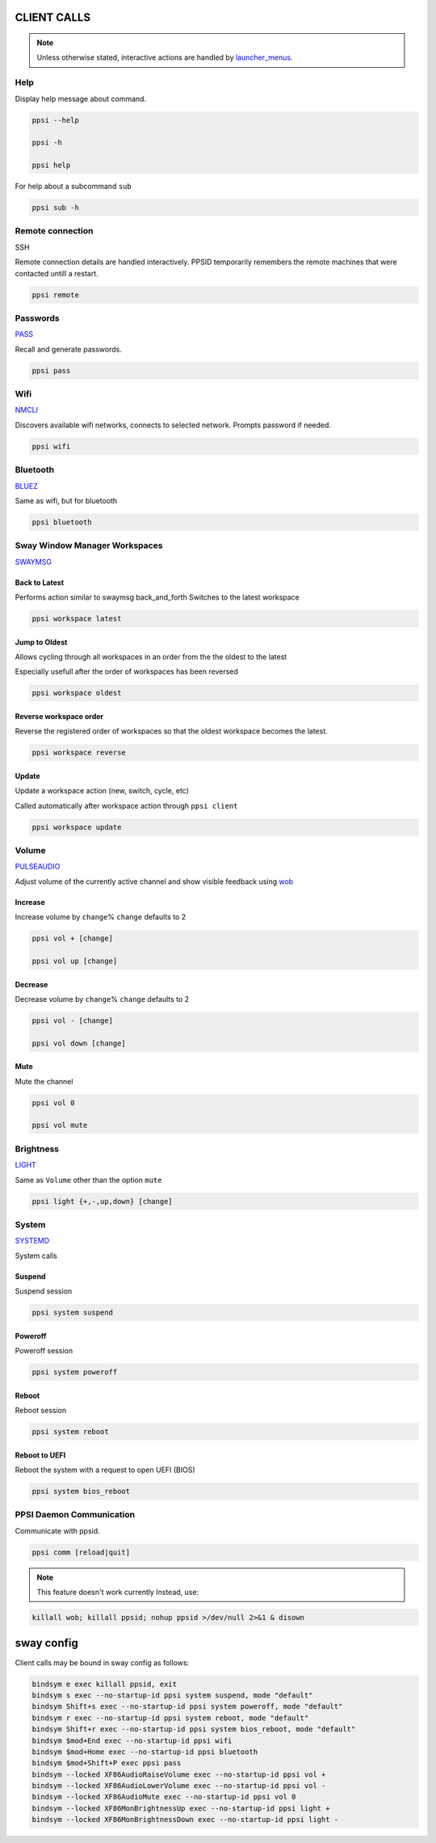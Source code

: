 *******************
CLIENT CALLS
*******************
.. note::

   Unless otherwise stated, interactive actions are handled by
   `launcher_menus <https://github.com/pradyparanjpe/launcher-menus.git>`__.

Help
======

Display help message about command.

.. code:: sh

   ppsi --help

   ppsi -h

   ppsi help

For help about a subcommand ``sub``

.. code:: sh

   ppsi sub -h

Remote connection
======================

SSH

Remote connection details are handled interactively. PPSID temporarily
remembers the remote machines that were contacted untill a restart.

.. code:: sh

   ppsi remote

Passwords
==============

`PASS <http://www.passwordstore.org/>`__

Recall and generate passwords.

.. code:: sh

   ppsi pass

Wifi
========

`NMCLI <https://wiki.gnome.org/Projects/NetworkManager>`__

Discovers available wifi networks, connects to selected network. Prompts
password if needed.

.. code:: sh

   ppsi wifi

Bluetooth
==============

`BLUEZ <http://www.bluez.org/>`__

Same as wifi, but for bluetooth

.. code:: sh

   ppsi bluetooth

Sway Window Manager Workspaces
=======================================

`SWAYMSG <https://swaywm.org/>`__

Back to Latest
--------------------

Performs action similar to swaymsg back_and_forth Switches to the latest
workspace

.. code:: sh

   ppsi workspace latest

Jump to Oldest
----------------------

Allows cycling through all workspaces in an order from the the oldest to
the latest

Especially usefull after the order of workspaces has been reversed

.. code:: sh

   ppsi workspace oldest

Reverse workspace order
-------------------------

Reverse the registered order of workspaces so that the oldest workspace
becomes the latest.

.. code:: sh

   ppsi workspace reverse

Update
---------

Update a workspace action (new, switch, cycle, etc)

Called automatically after workspace action through ``ppsi client``

.. code:: sh

   ppsi workspace update

Volume
===========

`PULSEAUDIO <https://www.freedesktop.org/wiki/Software/PulseAudio/>`__

Adjust volume of the currently active channel and show visible feedback
using `wob <https://github.com/francma/wob>`__

Increase
-----------

Increase volume by ``change``\ % ``change`` defaults to 2

.. code:: sh

   ppsi vol + [change]

   ppsi vol up [change]

Decrease
---------------

Decrease volume by ``change``\ % ``change`` defaults to 2

.. code:: sh

   ppsi vol - [change]

   ppsi vol down [change]

Mute
--------

Mute the channel

.. code:: sh

   ppsi vol 0

   ppsi vol mute

Brightness
===============

`LIGHT <https://haikarainen.github.io/light/>`__

Same as ``Volume`` other than the option ``mute``

.. code:: sh

   ppsi light {+,-,up,down} [change]

System
===========

`SYSTEMD <https://systemd.io/>`__

System calls

Suspend
-----------

Suspend session

.. code:: sh

   ppsi system suspend

Poweroff
------------

Poweroff session

.. code:: sh

   ppsi system poweroff

Reboot
----------

Reboot session

.. code:: sh

   ppsi system reboot

Reboot to UEFI
---------------------

Reboot the system with a request to open UEFI (BIOS)

.. code:: sh

   ppsi system bios_reboot

PPSI Daemon Communication
===============================

Communicate with ppsid.

.. code:: sh

   ppsi comm [reload|quit]

.. note::

   This feature doesn't work currently
   Instead, use:
.. code:: sh

   killall wob; killall ppsid; nohup ppsid >/dev/null 2>&1 & disown


****************
sway config
****************

Client calls may be bound in sway config as follows:

.. code::

    bindsym e exec killall ppsid, exit
    bindsym s exec --no-startup-id ppsi system suspend, mode "default"
    bindsym Shift+s exec --no-startup-id ppsi system poweroff, mode "default"
    bindsym r exec --no-startup-id ppsi system reboot, mode "default"
    bindsym Shift+r exec --no-startup-id ppsi system bios_reboot, mode "default"
    bindsym $mod+End exec --no-startup-id ppsi wifi
    bindsym $mod+Home exec --no-startup-id ppsi bluetooth
    bindsym $mod+Shift+P exec ppsi pass
    bindsym --locked XF86AudioRaiseVolume exec --no-startup-id ppsi vol +
    bindsym --locked XF86AudioLowerVolume exec --no-startup-id ppsi vol -
    bindsym --locked XF86AudioMute exec --no-startup-id ppsi vol 0
    bindsym --locked XF86MonBrightnessUp exec --no-startup-id ppsi light +
    bindsym --locked XF86MonBrightnessDown exec --no-startup-id ppsi light -
